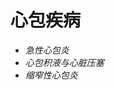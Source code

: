 * 心包疾病
  :PROPERTIES:
  :CUSTOM_ID: 心包疾病
  :ID:       20211122T213534.875322
  :END:

- [[急性心包炎]]
- [[心包积液与心脏压塞]]
- [[缩窄性心包炎]]
